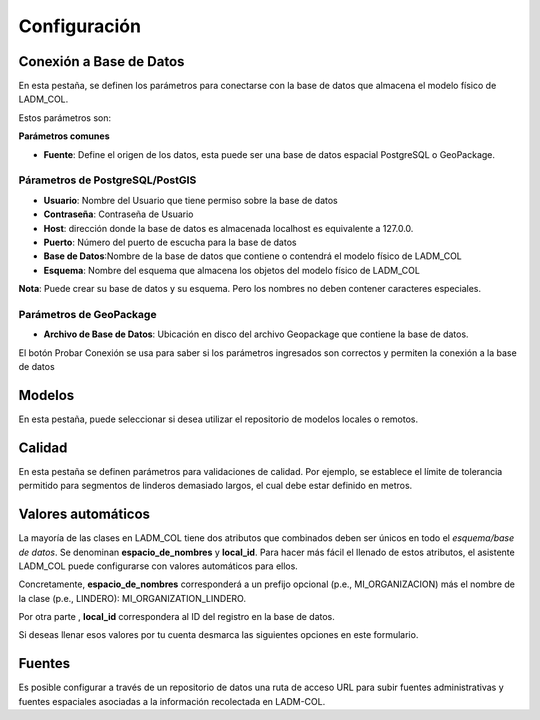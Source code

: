 Configuración
==============

.. image:: _static/configuracion/settings.gif
    :height: 500
    :width: 800
    :alt: Configuración básica
    :download: true
    :title: Configuración básica

Conexión a Base de Datos
**************************

En esta pestaña, se definen los parámetros para conectarse con la base de datos que almacena el modelo físico de LADM_COL.

Estos parámetros son:

**Parámetros comunes**

- **Fuente**: Define el origen de los datos, esta puede ser una base de datos espacial PostgreSQL o GeoPackage.

Párametros de PostgreSQL/PostGIS
---------------------------------

- **Usuario**: Nombre del Usuario que tiene permiso sobre la base de datos
- **Contraseña**: Contraseña de Usuario
- **Host**: dirección donde la base de datos es almacenada localhost es equivalente a 127.0.0.
- **Puerto**: Número del puerto de escucha para la base de datos
- **Base de Datos**:Nombre de la base de datos que contiene o contendrá el modelo físico de LADM_COL
- **Esquema**: Nombre del esquema que almacena los objetos del modelo físico de LADM_COL

.. image:: _static/configuracion/db_connection_settings.gif
    :height: 500
    :width: 800
    :alt: Configuración básica
    :download: true
    :title: Configuración básica

**Nota**: Puede crear su base de datos y su esquema. Pero los nombres no deben contener caracteres especiales.

Parámetros de GeoPackage
-------------------------

- **Archivo de Base de Datos**: Ubicación en disco del archivo Geopackage que contiene la base de datos.

El botón Probar Conexión se usa para saber si los parámetros ingresados son correctos y permiten la conexión a la base de datos

Modelos
********

En esta pestaña, puede seleccionar si desea utilizar el repositorio de modelos locales o remotos.

.. image:: _static/configuracion/set_custom_models_directories.gif
    :height: 500
    :width: 800
    :alt: Establecer directorios de modelos personalizados
    :download: true
    :title: Establecer directorios de modelos personalizados

Calidad
*********
En esta pestaña se definen parámetros para validaciones de calidad. Por ejemplo, se establece el límite de tolerancia permitido para segmentos de linderos demasiado largos, el cual debe estar definido en metros.

Valores automáticos
*********************

La mayoría de las clases en LADM_COL tiene dos atributos que combinados deben ser únicos en todo el `esquema/base de datos`. Se denominan **espacio_de_nombres** y **local_id**. Para hacer más fácil el llenado de estos atributos, el asistente LADM_COL puede configurarse con valores automáticos para ellos.

Concretamente, **espacio_de_nombres** corresponderá a un prefijo opcional (p.e., MI_ORGANIZACION) más el nombre de la clase (p.e., LINDERO): MI_ORGANIZATION_LINDERO.

Por otra parte , **local_id** correspondera al ID del registro en la base de datos.

Si deseas llenar esos valores por tu cuenta desmarca las siguientes opciones en este formulario.

.. image:: _static/configuracion/automatic_values_settings.gif
    :height: 500
    :width: 800
    :alt: Configuración de valores automáticos
    :download: true
    :title: Configuración de valores automáticos

Fuentes
********

Es posible configurar a través de un repositorio de datos una ruta de acceso URL para subir fuentes administrativas y fuentes espaciales asociadas a la información recolectada en LADM-COL.

.. image:: _static/configuracion/source_settings.gif
    :height: 500
    :width: 800
    :alt: Fuentes
    :download: true
    :title: Fuentes
